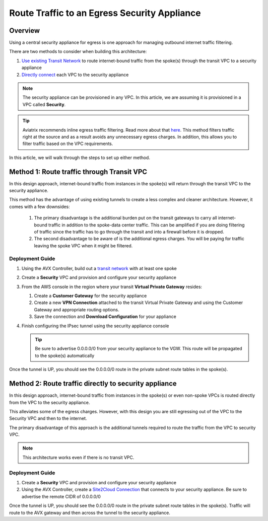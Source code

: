 .. raw:: html

    <meta name="robots" content="noindex, nofollow, noarchive, nosnippet, notranslate, noimageindex">

==============================================
Route Traffic to an Egress Security Appliance
==============================================

Overview
--------

Using a central security appliance for egress is one approach for managing outbound internet traffic filtering.

There are two methods to consider when building this architecture:

#. `Use existing Transit Network <#security-arch-method-1>`__ to route internet-bound traffic from the spoke(s) through the transit VPC to a security appliance
#. `Directly connect <#security-arch-method-2>`__ each VPC to the security appliance

.. note::

   The security appliance can be provisioned in any VPC.  In this article, we are assuming it is provisioned in a VPC called **Security**.

.. tip::
   Aviatrix recommends inline egress traffic filtering.  Read more about that `here <https://www.aviatrix.com/solutions/egress-security.php>`__.  This method filters traffic right at the source and as a result avoids any unnecessary egress charges.  In addition, this allows you to filter traffic based on the VPC requirements.

In this article, we will walk through the steps to set up either method.

.. _security_arch_method_1:

Method 1: Route traffic through Transit VPC
-------------------------------------------

In this design approach, internet-bound traffic from instances in the spoke(s) will return through the transit VPC to the security appliance.

|transit_security_architecture_method_1|

This method has the advantage of using existing tunnels to create a less complex and cleaner architecture.  However, it comes with a few downsides:

    #. The primary disadvantage is the additional burden put on the transit gateways to carry all internet-bound traffic in addition to the spoke-data center traffic.  This can be amplified if you are doing filtering of traffic since the traffic has to go through the transit and into a firewall before it is dropped.
    #. The second disadvantage to be aware of is the additional egress charges.  You will be paying for traffic leaving the spoke VPC when it might be filtered.

Deployment Guide
################
 
#. Using the AVX Controller, build out a `transit network <transitvpc_workflow.html>`__ with at least one spoke
#. Create a **Security** VPC and provision and configure your security appliance
#. From the AWS console in the region where your transit **Virtual Private Gateway** resides:
   
   #. Create a **Customer Gateway** for the security appliance
   #. Create a new **VPN Connection** attached to the transit Virtual Private Gateway and using the Customer Gateway and appropriate routing options.
   #. Save the connection and **Download Configuration** for your appliance

#. Finish configuring the IPsec tunnel using the security appliance console

   .. tip::
      Be sure to advertise 0.0.0.0/0 from your security appliance to the VGW.  This route will be propagated to the spoke(s) automatically

Once the tunnel is UP, you should see the 0.0.0.0/0 route in the private subnet route tables in the spoke(s).

.. _security_arch_method_2:

Method 2: Route traffic directly to security appliance
------------------------------------------------------

In this design approach, internet-bound traffic from instances in the spoke(s) or even non-spoke VPCs is routed directly from the VPC to the security appliance.

This alleviates some of the egress charges.  However, with this design you are still egressing out of the VPC to the Security VPC and then to the internet.

The primary disadvantage of this approach is the additional tunnels required to route the traffic from the VPC to security VPC.

|transit_security_architecture_method_2|

.. note::

   This architecture works even if there is no transit VPC.

Deployment Guide
################

#. Create a **Security** VPC and provision and configure your security appliance
#. Using the AVX Controller, create a `Site2Cloud Connection <site2cloud.html>`__ that connects to your security appliance.  Be sure to advertise the remote CIDR of 0.0.0.0/0

Once the tunnel is UP, you should see the 0.0.0.0/0 route in the private subnet route tables in the spoke(s).  Traffic will route to the AVX gateway and then across the tunnel to the security appliance.
   
.. |transit_security_architecture_method_1| image:: transit_plus_security_vpc_media/transit-security-vpc.png
.. |transit_security_architecture_method_2| image:: transit_plus_security_vpc_media/transit-security-vpc-direct.png
